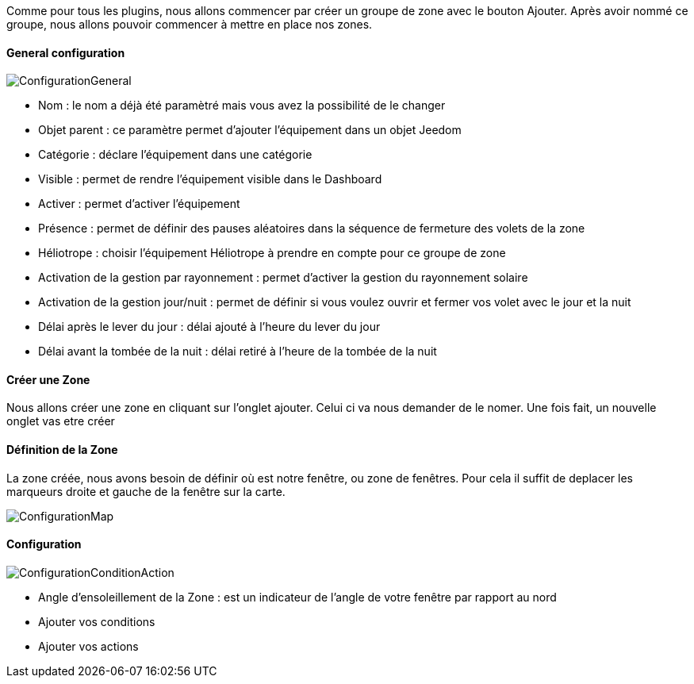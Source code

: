 Comme pour tous les plugins, nous allons commencer par créer un groupe de zone avec le bouton Ajouter.
Après avoir nommé ce groupe, nous allons pouvoir commencer à mettre en place nos zones.

==== General configuration

image::../images/ConfigurationGeneral.jpg[]
* Nom : le nom a déjà été paramètré mais vous avez la possibilité de le changer
* Objet parent : ce paramètre permet d'ajouter l'équipement dans un objet Jeedom
* Catégorie : déclare l'équipement dans une catégorie
* Visible : permet de rendre l'équipement visible dans le Dashboard
* Activer : permet d'activer l'équipement
* Présence : permet de définir des pauses aléatoires dans la séquence de fermeture des volets de la zone
* Héliotrope : choisir l'équipement Héliotrope à prendre en compte pour ce groupe de zone
* Activation de la gestion par rayonnement : permet d'activer la gestion du rayonnement solaire
* Activation de la gestion jour/nuit : permet de définir si vous voulez ouvrir et fermer vos volet avec le jour et la nuit
* Délai après le lever du jour : délai ajouté à l'heure du lever du jour
* Délai avant la tombée de la nuit : délai retiré à l'heure de la tombée de la nuit

==== Créer une Zone
Nous allons créer une zone en cliquant sur l'onglet ajouter.
Celui ci va nous demander de le nomer.
Une fois fait, un nouvelle onglet vas etre créer

==== Définition de la Zone
La zone créée, nous avons besoin de définir où est notre fenêtre, ou zone de fenêtres.
Pour cela il suffit de deplacer les marqueurs droite et gauche de la fenêtre sur la carte.

image::../images/ConfigurationMap.jpg[]

==== Configuration 
image::../images/ConfigurationConditionAction.jpg[]

* Angle d'ensoleillement de la Zone : est un indicateur de l'angle de votre fenêtre par rapport au nord
* Ajouter vos conditions
* Ajouter vos actions